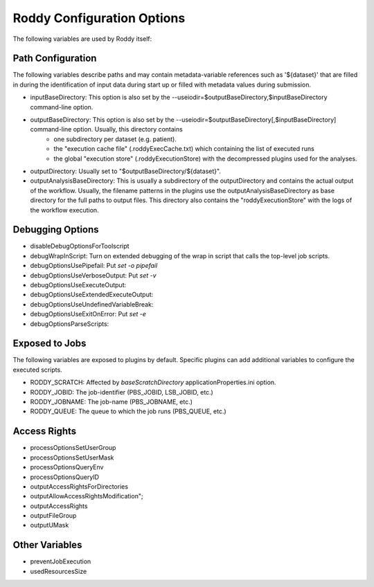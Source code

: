 Roddy Configuration Options
===========================

The following variables are used by Roddy itself:

Path Configuration
------------------

The following variables describe paths and may contain metadata-variable references such as '${dataset}' that are filled in during the identification
of input data during start up or filled with metadata values during submission.

* inputBaseDirectory:  This option is also set by the --useiodir=$outputBaseDirectory,$inputBaseDirectory command-line option.
* outputBaseDirectory: This option is also set by the --useiodir=$outputBaseDirectory[,$inputBaseDirectory] command-line option. Usually, this directory contains
    * one subdirectory per dataset (e.g. patient).
    * the "execution cache file" (.roddyExecCache.txt) which containing the list of executed runs
    * the global "execution store" (.roddyExecutionStore) with the decompressed plugins used for the analyses.
* outputDirectory: Usually set to "$outputBaseDirectory/${dataset}".
* outputAnalysisBaseDirectory: This is usually a subdirectory of the outputDirectory and contains the actual output of the workflow. Usually, the filename patterns in the plugins use the outputAnalysisBaseDirectory as base directory for the full paths to output files. This directory also contains the "roddyExecutionStore" with the logs of the workflow execution.



Debugging Options
-----------------

* disableDebugOptionsForToolscript
* debugWrapInScript: Turn on extended debugging of the wrap in script that calls the top-level job scripts.
* debugOptionsUsePipefail: Put `set -o pipefail`
* debugOptionsUseVerboseOutput: Put `set -v`
* debugOptionsUseExecuteOutput:
* debugOptionsUseExtendedExecuteOutput:
* debugOptionsUseUndefinedVariableBreak:
* debugOptionsUseExitOnError: Put `set -e`
* debugOptionsParseScripts:

Exposed to Jobs
---------------

The following variables are exposed to plugins by default. Specific plugins can add additional variables to configure the executed scripts.

* RODDY_SCRATCH: Affected by `baseScratchDirectory` applicationProperties.ini option.
* RODDY_JOBID: The job-identifier (PBS_JOBID, LSB_JOBID, etc.)
* RODDY_JOBNAME: The job-name (PBS_JOBNAME, etc.)
* RODDY_QUEUE: The queue to which the job runs (PBS_QUEUE, etc.)

Access Rights
-------------

* processOptionsSetUserGroup
* processOptionsSetUserMask
* processOptionsQueryEnv
* processOptionsQueryID
* outputAccessRightsForDirectories
* outputAllowAccessRightsModification";
* outputAccessRights
* outputFileGroup
* outputUMask

Other Variables
---------------

* preventJobExecution
* usedResourcesSize
